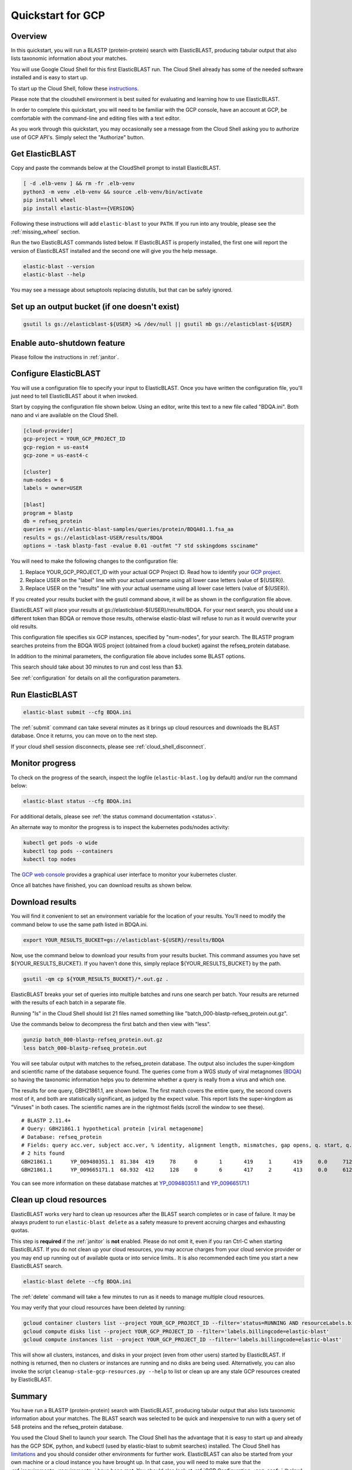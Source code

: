 ..                           PUBLIC DOMAIN NOTICE
..              National Center for Biotechnology Information
..  
.. This software is a "United States Government Work" under the
.. terms of the United States Copyright Act.  It was written as part of
.. the authors' official duties as United States Government employees and
.. thus cannot be copyrighted.  This software is freely available
.. to the public for use.  The National Library of Medicine and the U.S.
.. Government have not placed any restriction on its use or reproduction.
..   
.. Although all reasonable efforts have been taken to ensure the accuracy
.. and reliability of the software and data, the NLM and the U.S.
.. Government do not and cannot warrant the performance or results that
.. may be obtained by using this software or data.  The NLM and the U.S.
.. Government disclaim all warranties, express or implied, including
.. warranties of performance, merchantability or fitness for any particular
.. purpose.
..   
.. Please cite NCBI in any work or product based on this material.

.. _quickstart-gcp:

Quickstart for GCP
==================


.. figure:: persistent-disk-architecture.png
   :alt: Overview of ElasticBLAST at GCP
   :class: with-border


Overview 
--------

In this quickstart, you will run a BLASTP (protein-protein) search with ElasticBLAST, producing tabular output that also lists taxonomic information about your matches.  

You will use Google Cloud Shell for this first ElasticBLAST run.  The Cloud Shell already has some of the needed software installed and is easy to start up.  

To start up the Cloud Shell, follow these `instructions <https://cloud.google.com/shell/docs/using-cloud-shell>`_.

Please note that the cloudshell environment is best suited for evaluating and
learning how to use ElasticBLAST. 

In order to complete this quickstart, you will need to be familiar with the GCP console, have an account at GCP, be comfortable with the command-line and editing files with a text editor.  

As you work through this quickstart, you may occasionally see a message from the Cloud Shell asking you to authorize use of GCP API's.  Simply select the "Authorize" button. 


Get ElasticBLAST
----------------

Copy and paste the commands below at the CloudShell prompt to install
ElasticBLAST.

.. code-block:: bash

    [ -d .elb-venv ] && rm -fr .elb-venv
    python3 -m venv .elb-venv && source .elb-venv/bin/activate
    pip install wheel
    pip install elastic-blast=={VERSION}


Following these instructions will add ``elastic-blast``
to your ``PATH``. If you run into any trouble, please see the
:ref:`missing_wheel` section.

Run the two ElasticBLAST commands listed below.  If ElasticBLAST is properly installed, the first one will report the version of ElasticBLAST installed and the second one will give you the help message.

.. code-block:: bash

    elastic-blast --version
    elastic-blast --help

You may see a message about setuptools replacing distutils, but that can be safely ignored.

Set up an output bucket (if one doesn't exist)
----------------------------------------------

.. code-block:: shell

    gsutil ls gs://elasticblast-${USER} >& /dev/null || gsutil mb gs://elasticblast-${USER}

Enable auto-shutdown feature
----------------------------

Please follow the instructions in :ref:`janitor`.

Configure ElasticBLAST
----------------------

You will use a configuration file to specify your input to ElasticBLAST.  Once you have written the configuration file, you'll just need to tell ElasticBLAST about it when invoked.

Start by copying the configuration file shown below.  Using an editor, write this text to a new file called "BDQA.ini".  Both nano and vi are available on the Cloud Shell.

.. code-block::
    :name: minimal-config

    [cloud-provider]
    gcp-project = YOUR_GCP_PROJECT_ID
    gcp-region = us-east4
    gcp-zone = us-east4-c

    [cluster]
    num-nodes = 6
    labels = owner=USER

    [blast]
    program = blastp
    db = refseq_protein
    queries = gs://elastic-blast-samples/queries/protein/BDQA01.1.fsa_aa
    results = gs://elasticblast-USER/results/BDQA
    options = -task blastp-fast -evalue 0.01 -outfmt "7 std sskingdoms ssciname" 

You will need to make the following changes to the configuration file:

#. Replace YOUR_GCP_PROJECT_ID with your actual GCP Project ID.  Read how to identify your `GCP project <https://cloud.google.com/resource-manager/docs/creating-managing-projects#identifying_projects>`_.  
#. Replace USER on the "label" line with your actual username using all lower case letters (value of ${USER}).
#. Replace USER on the "results" line with your actual username using all lower case letters (value of ${USER}).

If you created your results bucket with the gsutil command above, it will be as shown in the configuration file above.  

ElasticBLAST will place your results at gs://elasticblast-${USER}/results/BDQA.  For your next search, you should use a different token than BDQA or remove those results, otherwise elastic-blast will refuse to run as it would overwrite your old results.  

This configuration file specifies six GCP instances, specified by "num-nodes", for your search.  The BLASTP program searches proteins from the BDQA WGS project (obtained from a cloud bucket) against the refseq_protein database.

In addition to the minimal parameters, the configuration file above includes some BLAST options.

This search should take about 30 minutes to run and cost less than $3.  

See :ref:`configuration` for details on all the configuration parameters.


Run ElasticBLAST
----------------

.. code-block:: bash

    elastic-blast submit --cfg BDQA.ini

The :ref:`submit` command can take several minutes as it brings up cloud resources and downloads the BLAST database.
Once it returns, you can move on to the next step.

If your cloud shell session disconnects, please see :ref:`cloud_shell_disconnect`.

Monitor progress
----------------
To check on the progress of the search, inspect the logfile
(``elastic-blast.log`` by default) and/or run the command below:

.. code-block:: bash

    elastic-blast status --cfg BDQA.ini

For additional details, please see :ref:`the status command documentation <status>`.

An alternate way to monitor the progress is to inspect the kubernetes pods/nodes activity:

.. code-block:: bash
    :name: kubectl-monitor

    kubectl get pods -o wide
    kubectl top pods --containers
    kubectl top nodes

The `GCP web console <https://console.cloud.google.com/kubernetes/list>`_
provides a graphical user interface to monitor your kubernetes cluster.

Once all batches have finished, you can download results as shown below.

Download results
----------------

You will find it convenient to set an environment variable for the location of your results.  You'll need to modify the command below to use the same path listed in BDQA.ini.

.. code-block:: bash

   export YOUR_RESULTS_BUCKET=gs://elasticblast-${USER}/results/BDQA


Now, use the command below to download your results from your results bucket. This command assumes you have set ${YOUR_RESULTS_BUCKET}.  If you haven't done this, simply replace ${YOUR_RESULTS_BUCKET} by the path.

.. code-block:: bash

    gsutil -qm cp ${YOUR_RESULTS_BUCKET}/*.out.gz .

ElasticBLAST breaks your set of queries into multiple batches and runs one search per batch.  Your results are returned with the results of each batch in a separate file. 

Running "ls" in the Cloud Shell should list 21 files named something like "batch_000-blastp-refseq_protein.out.gz".  

Use the commands below to decompress the first batch and then view with "less".  

.. code-block:: bash

    gunzip batch_000-blastp-refseq_protein.out.gz 
    less batch_000-blastp-refseq_protein.out

You will see tabular output with matches to the refseq_protein database.  The output also includes the super-kingdom and scientific name of the database sequence found.  The queries come from a WGS study of viral metagnomes (`BDQA <https://www.ncbi.nlm.nih.gov/Traces/wgs/BDQA01>`_) so having the taxonomic information helps you to determine whether a query is really from a virus and which one.

The results for one query, GBH21861.1, are shown below.  The first match covers the entire query, the second covers most of it, and both are statistically significant, as judged by the expect value.  This report lists the super-kingdom as "Viruses" in both cases. The scientific names are in the rightmost fields (scroll the window to see these).  

::

    # BLASTP 2.11.4+
    # Query: GBH21861.1 hypothetical protein [viral metagenome]
    # Database: refseq_protein
    # Fields: query acc.ver, subject acc.ver, % identity, alignment length, mismatches, gap opens, q. start, q. end, s. start, s. end, evalue, bit score, subject super kingdoms, subject sci name
    # 2 hits found
    GBH21861.1      YP_009480351.1  81.384  419     78      0       1       419     1       419     0.0     712     Viruses Callinectes sapidus reovirus 1
    GBH21861.1      YP_009665171.1  68.932  412     128     0       6       417     2       413     0.0     612     Viruses Eriocheir sinensis reovirus


You can see more information on these database matches at `YP_009480351.1 <https://www.ncbi.nlm.nih.gov/protein/YP_009480351.1>`_ and `YP_009665171.1 <https://www.ncbi.nlm.nih.gov/protein/YP_009665171.1>`_


.. _elb_gcp_cleanup:

Clean up cloud resources
------------------------

ElasticBLAST works very hard to clean up resources after the BLAST search
completes or in case of failure.
It may be always prudent to run ``elastic-blast delete`` as a safety measure to prevent
accruing charges and exhausting quotas.

This step is **required** if the :ref:`janitor` is **not** enabled. Please do
not omit it, even if you ran Ctrl-C when
starting ElasticBLAST. If you do not clean up your cloud resources, you may accrue charges from
your cloud service provider or you may end up running out of available quota or
into service limits.. 
It is also recommended each time you start a new ElasticBLAST search. 

.. code-block:: bash

    elastic-blast delete --cfg BDQA.ini

The :ref:`delete` command will take a few minutes to run as it needs to manage multiple cloud resources.

You may verify that your cloud resources have been deleted by running: 

.. code-block:: bash

  gcloud container clusters list --project YOUR_GCP_PROJECT_ID --filter='status=RUNNING AND resourceLabels.billingcode=elastic-blast'
  gcloud compute disks list --project YOUR_GCP_PROJECT_ID --filter='labels.billingcode=elastic-blast'
  gcloud compute instances list --project YOUR_GCP_PROJECT_ID --filter='labels.billingcode=elastic-blast'

This will show all clusters, instances, and disks in your project (even from other users) started by ElasticBLAST.
If nothing is returned, then no clusters or instances are running and no disks are being
used. Alternatively, you can also invoke the script
``cleanup-stale-gcp-resources.py --help`` to list or clean up are any stale GCP
resources created by ElasticBLAST.


Summary
-------

You have run a BLASTP (protein-protein) search with ElasticBLAST, producing tabular output that also lists taxonomic information about your matches.  The BLAST search was selected to be quick and inexpensive to run with a query set of 548 proteins and the refseq_protein database.  

You used the Cloud Shell to launch your search.  The Cloud Shell has the advantage that it is easy to start up and already has the GCP SDK, python, and kubectl (used by elastic-blast to submit searches) installed.  The Cloud Shell has `limitations <https://cloud.google.com/shell/docs/limitations>`_ and you should consider other environments for further work.  ElasticBLAST can also be started from your own machine or a cloud instance you have brought up.  In that case, you will need to make sure that the :ref:`requirements <requirements>` have been met.  You should also look at :ref:`GCP Configuration <gcp_conf>` (below).

The :ref:`tutorials` page provides more details on ElasticBLAST as well as examples. 

.. _gcp_conf:

GCP Configuration
-----------------

The minimum required configuration parameters for running ElasticBLAST in GCP include:

* :ref:`project <elb_gcp_project>`
* :ref:`region <elb_gcp_region>`
* :ref:`zone <elb_gcp_zone>`

In addition, you must be authenticated with the GCP project in the environment you are working on.
